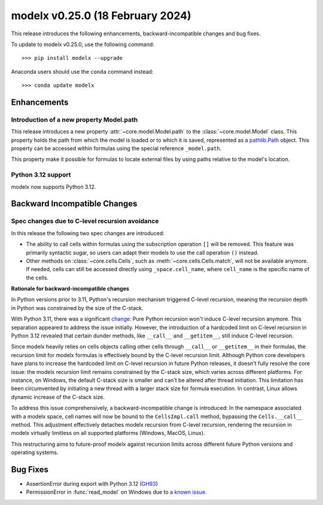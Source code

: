 ==================================
modelx v0.25.0 (18 February 2024)
==================================

This release introduces the following enhancements, backward-incompatible changes and bug fixes.

To update to modelx v0.25.0, use the following command::

    >>> pip install modelx --upgrade

Anaconda users should use the ``conda`` command instead::

    >>> conda update modelx


Enhancements
============

.. py:currentmodule:: modelx

Introduction of a new property Model.path
-------------------------------------------

This release introduces a new property :attr:`~core.model.Model.path` to the :class:`~core.model.Model` class.
This property holds the path from which the model is loaded or to which it is saved,
represented as a `pathlib.Path`_ object.
This property can be accessed within formulas using the special reference ``_model.path``.

This property make it possible for formulas to locate external files
by using paths relative to the model's location.

.. _pathlib.Path:
    https://docs.python.org/3/library/pathlib.html#pathlib.Path

Python 3.12 support
-----------------------

modelx now supports Python 3.12.

Backward Incompatible Changes
==============================

Spec changes due to C-level recursion avoidance
------------------------------------------------------------------

In this release the following two spec changes are introduced:

- The ability to call cells within formulas using the subscription operation ``[]`` will be removed.
  This feature was primarily syntactic sugar, so users can adapt their models to use the call operation ``()`` instead.
- Other methods on :class:`~core.cells.Cells`, such as :meth:`~core.cells.Cells.match`, will not be available anymore.
  If needed, cells can still be accessed directly using ``_space.cell_name``, where ``cell_name`` is the specific name of the cells.

**Rationale for backward-incompatible changes**

In Python versions prior to 3.11, Python's recursion mechanism triggered C-level recursion,
meaning the recursion depth in Python was constrained by the size of the C-stack.

With Python 3.11, there was a significant `change: <https://docs.python.org/3/whatsnew/3.11.html#inlined-python-function-calls>`_
Pure Python recursion won't induce C-level recursion anymore.
This separation appeared to address the issue initially.
However, the introduction of a hardcoded limit on C-level recursion in Python 3.12
revealed that certain dunder methods, like ``__call__`` and ``__getitem__``, still induce C-level recursion.

Since modelx heavily relies on cells objects calling other cells through ``__call__`` or ``__getitem__`` in their formulas,
the recursion limit for modelx formulas is effectively bound by the C-level recursion limit.
Although Python core developers have plans to increase the hardcoded limit on C-level recursion in future Python releases,
it doesn't fully resolve the core issue: the modelx recursion limit remains constrained by the C-stack size,
which varies across different platforms. For instance, on Windows, the default C-stack size is smaller and can't be altered after thread initiation. This limitation has been circumvented by initiating a new thread with a larger stack size for formula execution. In contrast, Linux allows dynamic increase of the C-stack size.

To address this issue comprehensively, a backward-incompatible change is introduced:
In the namespace associated with a modelx space, cell names will now be bound to the ``CellsImpl.call`` method,
bypassing the ``Cells.__call__`` method. This adjustment effectively detaches modelx recursion from C-level recursion,
rendering the recursion in modelx virtually limitless on all supported platforms (Windows, MacOS, Linux).

This restructuring aims to future-proof modelx against recursion limits across different future
Python versions and operating systems.


Bug Fixes
============

* AssertionError during export with Python 3.12 (`GH93`_)
* PermissionError in :func:`read_model` on Windows due to `a known issue <https://github.com/python/cpython/issues/74168>`_.

.. _GH93: https://github.com/fumitoh/modelx/issues/93


